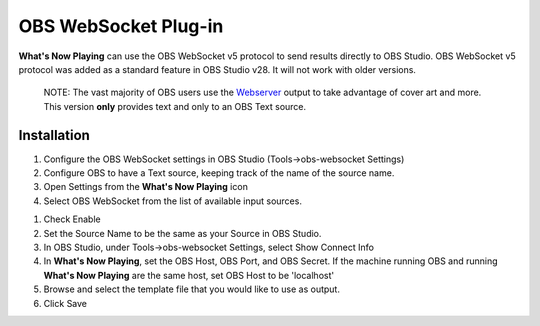 OBS WebSocket Plug-in
=====================

**What's Now Playing** can use the OBS WebSocket v5 protocol to send results
directly to OBS Studio.  OBS WebSocket v5 protocol was added as a standard feature
in OBS Studio v28.  It will not work with older versions.

      NOTE: The vast majority of OBS users use the `Webserver <webserver.html>`_ output
      to take advantage of cover art and more.  This version **only** provides text and
      only to an OBS Text source.

Installation
------------

#. Configure the OBS WebSocket settings in OBS Studio (Tools->obs-websocket Settings)
#. Configure OBS to have a Text source, keeping track of the name of the source name.
#. Open Settings from the **What's Now Playing** icon
#. Select OBS WebSocket from the list of available input sources.

.. image:: images/obsws.png
   :target: images/obsws.png
   :alt: OBS WebSocket Plug-in

#. Check Enable
#. Set the Source Name to be the same as your Source in OBS Studio.
#. In OBS Studio, under Tools->obs-websocket Settings, select Show Connect Info
#. In **What's Now Playing**, set the OBS Host, OBS Port, and OBS Secret. If the machine running OBS and running **What's Now Playing** are the same host, set OBS Host to be 'localhost'
#. Browse and select the template file that you would like to use as output.
#. Click Save
